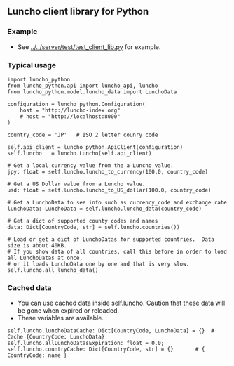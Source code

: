 ** Luncho client library for Python

*** Example

  - See [[../../server/test/test_client_lib.py]] for example.

*** Typical usage

#+BEGIN_SRC
    import luncho_python
    from luncho_python.api import luncho_api, luncho
    from luncho_python.model.luncho_data import LunchoData

    configuration = luncho_python.Configuration(
        host = "http://luncho-index.org"
        # host = "http://localhost:8000"
    )

    country_code = 'JP'   # ISO 2 letter counry code

    self.api_client = luncho_python.ApiClient(configuration)
    self.luncho   = luncho.Luncho(self.api_client)

    # Get a local currency value from the a Luncho value.
    jpy: float = self.luncho.luncho_to_currency(100.0, country_code)

    # Get a US Dollar value from a Luncho value.
    usd: float = self.luncho.luncho_to_US_dollar(100.0, country_code)

    # Get a LunchoData to see info such as currency_code and exchange rate
    lunchoData: LunchoData = self.luncho.luncho_data(country_code)

    # Get a dict of supported county codes and names
    data: Dict[CountryCode, str] = self.luncho.countries())

    # Load or get a dict of LunchoDatas for supported countries.  Data size is about 40KB.
    # If you show data of all countries, call this before in order to load all LunchoDatas at once,
    # or it loads LunchoData one by one and that is very slow.
    self.luncho.all_luncho_data()
#+END_SRC

*** Cached data

  - You can use cached data inside self.luncho. Caution that these data will be gone when expired or
    reloaded.
  - These variables are available.

#+BEGIN_SRC
        self.luncho.lunchoDataCache: Dict[CountryCode, LunchoData] = {}  # Cache {CountryCode: LunchoData}
        self.luncho.allLunchoDatasExpiration: float = 0.0;
        self.luncho.countryCache: Dict[CountryCode, str] = {}       # { CountryCode: name }
#+END_SRC

